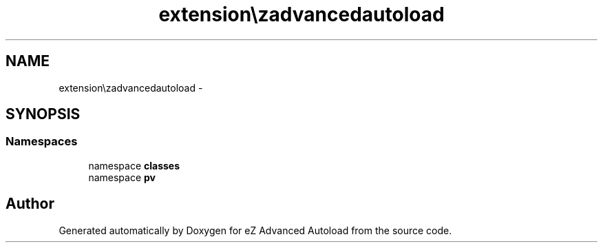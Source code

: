 .TH "extension\ezadvancedautoload" 3 "Fri Mar 9 2012" "Version 1.0.0-RC" "eZ Advanced Autoload" \" -*- nroff -*-
.ad l
.nh
.SH NAME
extension\ezadvancedautoload \- 
.SH SYNOPSIS
.br
.PP
.SS "Namespaces"

.in +1c
.ti -1c
.RI "namespace \fBclasses\fP"
.br
.ti -1c
.RI "namespace \fBpv\fP"
.br
.in -1c
.SH "Author"
.PP 
Generated automatically by Doxygen for eZ Advanced Autoload from the source code\&.
